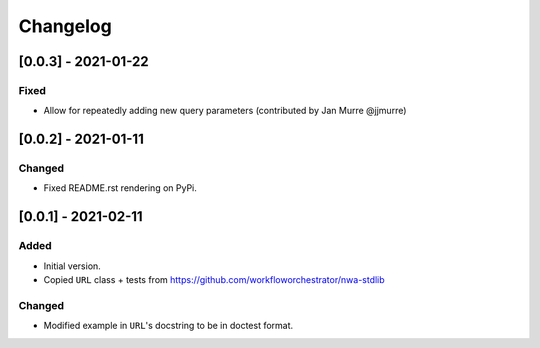 Changelog
=========

[0.0.3] - 2021-01-22
--------------------

Fixed
^^^^^

- Allow for repeatedly adding new query parameters (contributed by Jan Murre
  @jjmurre)

[0.0.2] - 2021-01-11
--------------------

Changed
^^^^^^^

- Fixed README.rst rendering on PyPi.


[0.0.1] - 2021-02-11
--------------------

Added
^^^^^

- Initial version.
- Copied ``URL`` class + tests from https://github.com/workfloworchestrator/nwa-stdlib

Changed
^^^^^^^

- Modified example in ``URL``'s docstring to be in doctest format.
